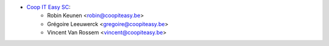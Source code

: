 * `Coop IT Easy SC <https://coopiteasy.be>`_:
    * Robin Keunen <robin@coopiteasy.be>
    * Grégoire Leeuwerck <gregoire@coopiteasy.be>
    * Vincent Van Rossem <vincent@coopiteasy.be>
